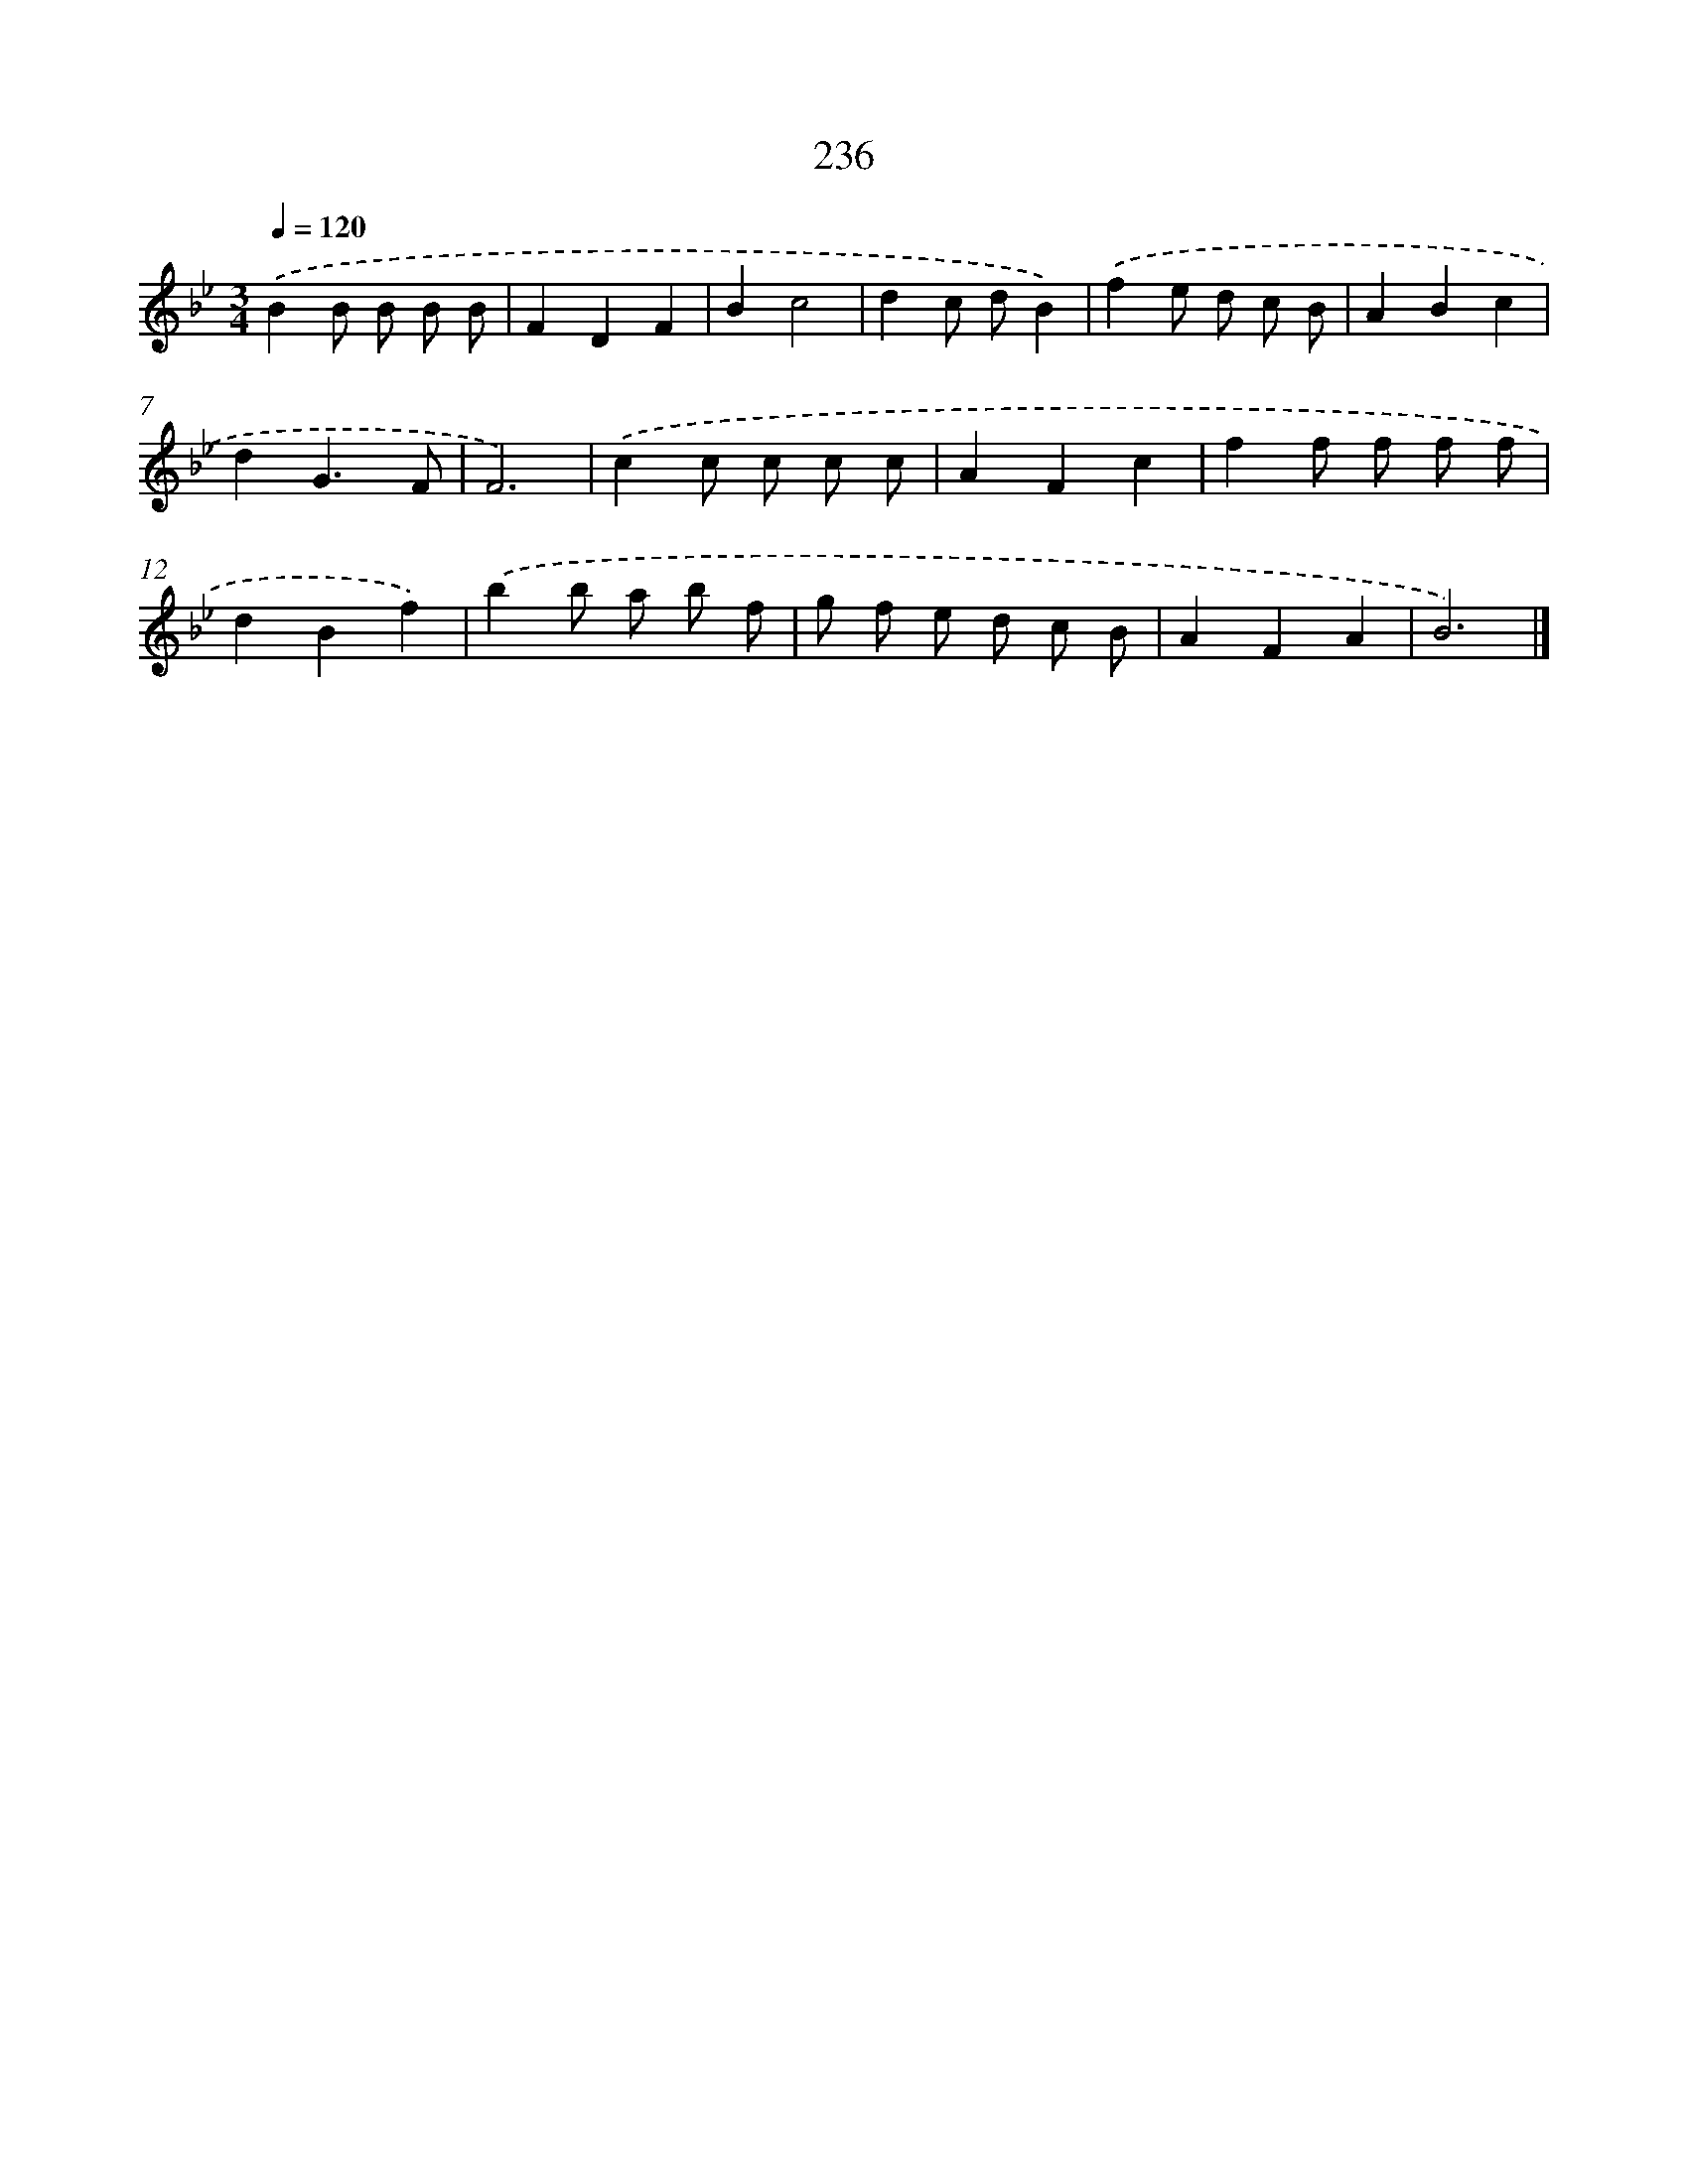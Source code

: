 X: 11727
T: 236
%%abc-version 2.0
%%abcx-abcm2ps-target-version 5.9.1 (29 Sep 2008)
%%abc-creator hum2abc beta
%%abcx-conversion-date 2018/11/01 14:37:18
%%humdrum-veritas 1397380746
%%humdrum-veritas-data 1935686474
%%continueall 1
%%barnumbers 0
L: 1/8
M: 3/4
Q: 1/4=120
K: Bb clef=treble
.('B2B B B B |
F2D2F2 |
B2c4 |
d2c dB2) |
.('f2e d c B |
A2B2c2 |
d2G3F |
F6) |
.('c2c c c c |
A2F2c2 |
f2f f f f |
d2B2f2) |
.('b2b a b f |
g f e d c B |
A2F2A2 |
B6) |]
